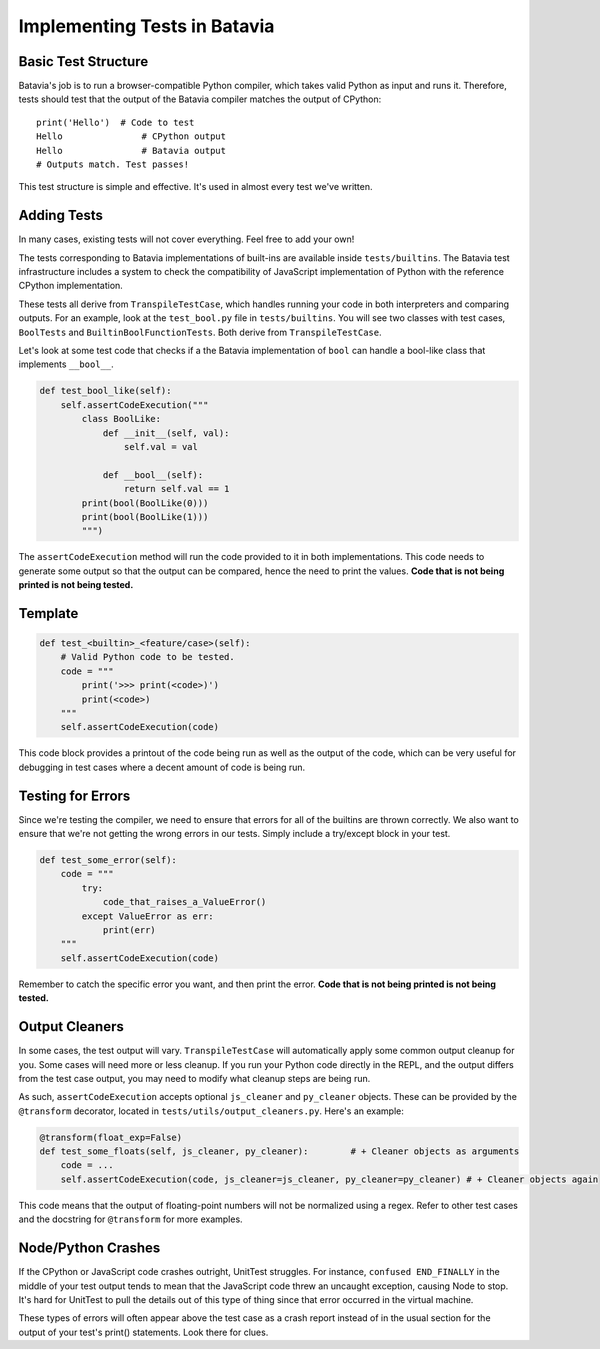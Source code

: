 Implementing Tests in Batavia
=============================

Basic Test Structure
--------------------

Batavia's job is to run a browser-compatible Python compiler, which takes valid Python as input and runs it.
Therefore, tests should test that the output of the Batavia compiler matches the output of CPython::

    print('Hello')  # Code to test
    Hello               # CPython output
    Hello               # Batavia output
    # Outputs match. Test passes!

This test structure is simple and effective. It's used in almost every test we've written.

Adding Tests
------------

In many cases, existing tests will not cover everything. Feel free to add your own!

The tests corresponding to Batavia implementations of built-ins are available inside
``tests/builtins``. The Batavia test infrastructure includes a system to check the compatibility of
JavaScript implementation of Python with the reference CPython implementation.

These tests all derive from ``TranspileTestCase``, which handles running your code in both interpreters
and comparing outputs. For an example, look at the ``test_bool.py`` file in ``tests/builtins``. You 
will see two classes with test cases, ``BoolTests`` and ``BuiltinBoolFunctionTests``. Both derive 
from ``TranspileTestCase``.

Let's look at some test code that checks if a the Batavia implementation of ``bool`` can handle a
bool-like class that implements ``__bool__``.

.. code-block:: Python

    def test_bool_like(self):
        self.assertCodeExecution("""
            class BoolLike:
                def __init__(self, val):
                    self.val = val

                def __bool__(self):
                    return self.val == 1
            print(bool(BoolLike(0)))
            print(bool(BoolLike(1)))
            """)

The ``assertCodeExecution`` method will run the code provided to it in both implementations. This
code needs to generate some output so that the output can be compared, hence the need to print the
values. **Code that is not being printed is not being tested.**

Template
--------

.. code-block:: python

    def test_<builtin>_<feature/case>(self):
        # Valid Python code to be tested.
        code = """
            print('>>> print(<code>)')
            print(<code>)
        """
        self.assertCodeExecution(code)

This code block provides a printout of the code being run as well as the output of the code,
which can be very useful for debugging in test cases where a decent amount of code is being run.

Testing for Errors
------------------

Since we're testing the compiler, we need to ensure that errors for all of the builtins are thrown correctly.
We also want to ensure that we're not getting the wrong errors in our tests. Simply include a try/except
block in your test.

.. code-block:: python

    def test_some_error(self):
        code = """
            try:
                code_that_raises_a_ValueError()
            except ValueError as err:
                print(err)
        """
        self.assertCodeExecution(code)

Remember to catch the specific error you want, and then print the error. **Code that is not being printed
is not being tested.**

Output Cleaners
---------------

In some cases, the test output will vary. ``TranspileTestCase`` will automatically apply some common output
cleanup for you. Some cases will need more or less cleanup. If you run your Python code directly in the REPL, 
and the output differs from the test case output, you may need to modify what cleanup steps are being run.

As such, ``assertCodeExecution`` accepts optional ``js_cleaner`` and ``py_cleaner`` objects. These can be provided by
the ``@transform`` decorator, located in ``tests/utils/output_cleaners.py``. Here's an example:

.. code-block:: python

    @transform(float_exp=False)
    def test_some_floats(self, js_cleaner, py_cleaner):        # + Cleaner objects as arguments
        code = ...
        self.assertCodeExecution(code, js_cleaner=js_cleaner, py_cleaner=py_cleaner) # + Cleaner objects again

This code means that the output of floating-point numbers will not be normalized using a regex. Refer to other
test cases and the docstring for ``@transform`` for more examples.

Node/Python Crashes
-------------------

If the CPython or JavaScript code crashes outright, UnitTest struggles. For instance,
``confused END_FINALLY`` in the middle of your test output tends to mean that the JavaScript code threw an
uncaught exception, causing Node to stop. It's hard for UnitTest to pull the details out of this type of thing
since that error occurred in the virtual machine.

These types of errors will often appear above the test case as a crash report instead of in the usual section for the 
output of your test's print() statements. Look there for clues.